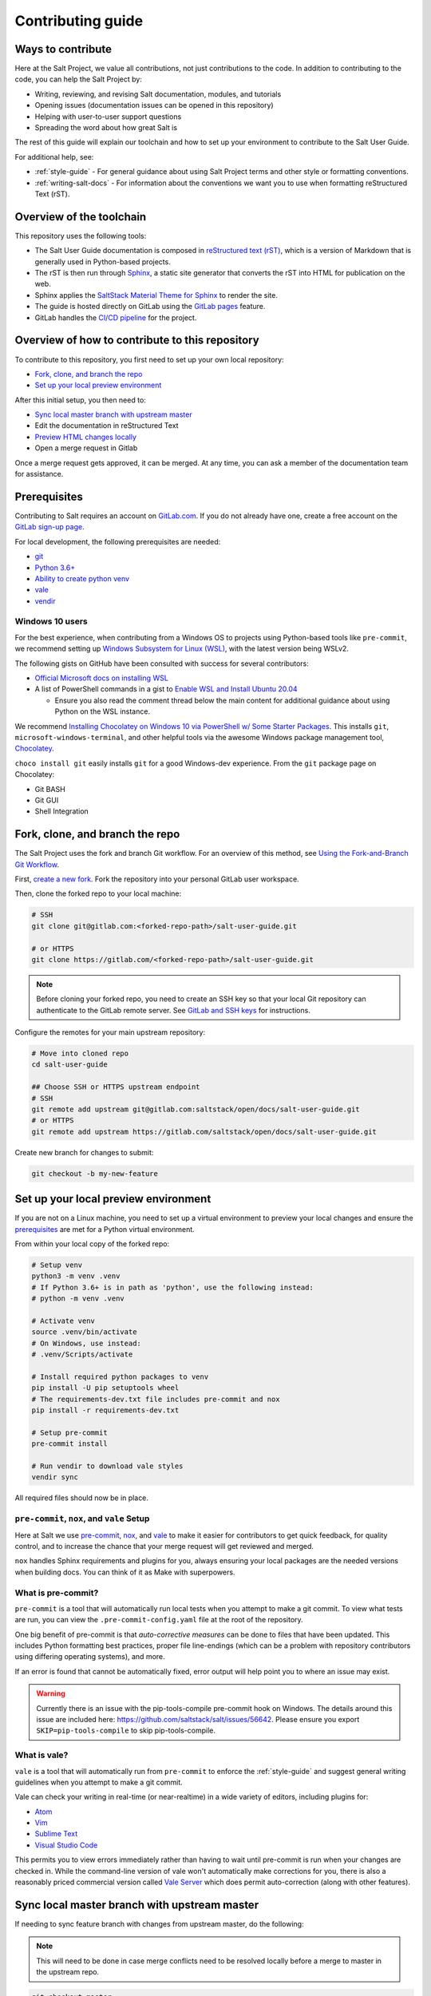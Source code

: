 .. _contributing:

==================
Contributing guide
==================

Ways to contribute
==================

Here at the Salt Project, we value all contributions, not just contributions to
the code. In addition to contributing to the code, you can help the Salt Project
by:

* Writing, reviewing, and revising Salt documentation, modules, and tutorials
* Opening issues (documentation issues can be opened in this repository)
* Helping with user-to-user support questions
* Spreading the word about how great Salt is

The rest of this guide will explain our toolchain and how to set up your
environment to contribute to the Salt User Guide.

For additional help, see:

* :ref:`style-guide` - For general guidance about using Salt Project terms
  and other style or formatting conventions.
* :ref:`writing-salt-docs` - For information about the conventions we want you
  to use when formatting reStructured Text (rST).


Overview of the toolchain
=========================
This repository uses the following tools:

* The Salt User Guide documentation is composed in
  `reStructured text (rST) <https://www.sphinx-doc.org/en/master/usage/restructuredtext/basics.html>`__,
  which is a version of Markdown that is generally used in Python-based projects.
* The rST is then run through `Sphinx <https://www.sphinx-doc.org/en/master/>`__,
  a static site generator that converts the rST into HTML for publication on the
  web.
* Sphinx applies the
  `SaltStack Material Theme for Sphinx <https://gitlab.com/saltstack/open/docs/sphinx-material-saltstack>`__
  to render the site.
* The guide is hosted directly on GitLab using the
  `GitLab pages <https://docs.gitlab.com/ee/user/project/pages/>`__ feature.
* GitLab handles the
  `CI/CD pipeline <https://gitlab.com/saltstack/open/docs/salt-user-guide/-/pipelines>`__
  for the project.


Overview of how to contribute to this repository
================================================

To contribute to this repository, you first need to set up your own local repository:

* `Fork, clone, and branch the repo`_
* `Set up your local preview environment`_

After this initial setup, you then need to:

* `Sync local master branch with upstream master`_
* Edit the documentation in reStructured Text
* `Preview HTML changes locally`_
* Open a merge request in Gitlab

Once a merge request gets approved, it can be merged.
At any time, you can ask a member of the documentation team for assistance.


Prerequisites
=============

Contributing to Salt requires an account on `GitLab.com <https://about.gitlab.com/>`__.
If you do not already have one, create a free account on the `GitLab sign-up page <https://gitlab.com/users/sign_up/>`__.

For local development, the following prerequisites are needed:

* `git <https://git-scm.com/book/en/v2/Getting-Started-Installing-Git>`__
* `Python 3.6+ <https://realpython.com/installing-python/>`__
* `Ability to create python venv <https://realpython.com/python-virtual-environments-a-primer/>`__
* `vale <https://docs.errata.ai/vale/install>`__
* `vendir <https://carvel.dev/#install>`__

Windows 10 users
----------------

For the best experience, when contributing from a Windows OS to projects using
Python-based tools like ``pre-commit``, we recommend setting up `Windows Subsystem
for Linux (WSL) <https://docs.microsoft.com/en-us/windows/wsl/>`__, with the
latest version being WSLv2.

The following gists on GitHub have been consulted with success for several
contributors:

* `Official Microsoft docs on installing WSL <https://docs.microsoft.com/en-us/windows/wsl/install-win10>`__

* A list of PowerShell commands in a gist to `Enable WSL and Install Ubuntu 20.04
  <https://gist.github.com/ScriptAutomate/f94cd44dacd0f420fae65414e717212d>`__

  * Ensure you also read the comment thread below the main content for
    additional guidance about using Python on the WSL instance.

We recommend `Installing Chocolatey on Windows 10 via PowerShell w/ Some Starter Packages
<https://gist.github.com/ScriptAutomate/02e0cf33786f869740ee963ed6a913c1>`__.
This installs ``git``, ``microsoft-windows-terminal``, and other helpful tools via
the awesome Windows package management tool, `Chocolatey <https://chocolatey.org/why-chocolatey>`__.

``choco install git`` easily installs ``git`` for a good Windows-dev experience.
From the ``git`` package page on Chocolatey:

* Git BASH
* Git GUI
* Shell Integration

Fork, clone, and branch the repo
================================

The Salt Project uses the fork and branch Git workflow. For an overview of this method,
see
`Using the Fork-and-Branch Git Workflow <https://blog.scottlowe.org/2015/01/27/using-fork-branch-git-workflow/>`__.

First,
`create a new fork <https://gitlab.com/saltstack/open/docs/salt-user-guide/-/forks/new>`__.
Fork the repository into your personal GitLab user workspace.

Then, clone the forked repo to your local machine:

.. code-block:: bash

    # SSH
    git clone git@gitlab.com:<forked-repo-path>/salt-user-guide.git

    # or HTTPS
    git clone https://gitlab.com/<forked-repo-path>/salt-user-guide.git

.. note::

    Before cloning your forked repo, you need to create an SSH
    key so that your local Git repository can authenticate to the GitLab remote server.
    See `GitLab and SSH keys <https://docs.gitlab.com/ee/ssh/README.html>`__ for instructions.

Configure the remotes for your main upstream repository:

.. code-block:: bash

    # Move into cloned repo
    cd salt-user-guide

    ## Choose SSH or HTTPS upstream endpoint
    # SSH
    git remote add upstream git@gitlab.com:saltstack/open/docs/salt-user-guide.git
    # or HTTPS
    git remote add upstream https://gitlab.com/saltstack/open/docs/salt-user-guide.git

Create new branch for changes to submit:

.. code-block:: bash

    git checkout -b my-new-feature

Set up your local preview environment
=====================================

If you are not on a Linux machine, you need to set up a virtual environment to
preview your local changes and ensure the `prerequisites`_ are met for a Python
virtual environment.

From within your local copy of the forked repo:

.. code-block:: bash

    # Setup venv
    python3 -m venv .venv
    # If Python 3.6+ is in path as 'python', use the following instead:
    # python -m venv .venv

    # Activate venv
    source .venv/bin/activate
    # On Windows, use instead:
    # .venv/Scripts/activate

    # Install required python packages to venv
    pip install -U pip setuptools wheel
    # The requirements-dev.txt file includes pre-commit and nox
    pip install -r requirements-dev.txt

    # Setup pre-commit
    pre-commit install

    # Run vendir to download vale styles
    vendir sync

All required files should now be in place.

``pre-commit``, ``nox``, and ``vale`` Setup
-------------------------------------------

Here at Salt we use `pre-commit <https://pre-commit.com/>`__,
`nox <https://nox.thea.codes/en/stable/>`__, and `vale <https://docs.errata.ai/vale/about>`__
to make it easier for contributors to get quick feedback, for quality control, and to increase
the chance that your merge request will get reviewed and merged.

``nox`` handles Sphinx requirements and plugins for you, always ensuring your
local packages are the needed versions when building docs. You can think of it
as Make with superpowers.


What is pre-commit?
-------------------

``pre-commit`` is a tool that will automatically run
local tests when you attempt to make a git commit. To view what tests are run,
you can view the ``.pre-commit-config.yaml`` file at the root of the
repository.

One big benefit of pre-commit is that *auto-corrective measures* can be done
to files that have been updated. This includes Python formatting best
practices, proper file line-endings (which can be a problem with repository
contributors using differing operating systems), and more.

If an error is found that cannot be automatically fixed, error output will help
point you to where an issue may exist.

.. warning::

    Currently there is an issue with the pip-tools-compile pre-commit hook on Windows.
    The details around this issue are included here:
    https://github.com/saltstack/salt/issues/56642.
    Please ensure you export ``SKIP=pip-tools-compile`` to skip pip-tools-compile.


What is vale?
-------------

``vale`` is a tool that will automatically run from ``pre-commit`` to enforce the
:ref:`style-guide` and suggest general writing guidelines
when you attempt to make a git commit.

Vale can check your writing in real-time (or near-realtime) in a wide variety of editors,
including plugins for:

* `Atom <https://atom.io/packages/atomic-vale>`__
* `Vim <https://github.com/lgalke/vim-compiler-vale>`__
* `Sublime Text <https://packagecontrol.io/packages/SublimeLinter-contrib-vale>`__
* `Visual Studio Code <https://github.com/errata-ai/vale-vscode>`__

This permits you to view errors immediately rather than having to wait until
pre-commit is run when your changes are checked in. While the command-line version
of vale won't automatically make corrections for you, there is also a reasonably priced
commercial version called `Vale Server <https://errata.ai/vale-server/>`__ which does
permit auto-correction (along with other features).


Sync local master branch with upstream master
=============================================

If needing to sync feature branch with changes from upstream master, do the
following:

.. note::

    This will need to be done in case merge conflicts need to be resolved
    locally before a merge to master in the upstream repo.

.. code-block:: bash

    git checkout master
    git fetch upstream
    git pull upstream master
    git push origin master
    git checkout my-new-feature
    git merge master


Preview HTML changes locally
============================

To ensure that the changes you are implementing are formatted correctly, you
should preview a local build of your changes first.

For simplified workflow, a live-reload version of the documentation can run in the background while writing docs.
To build and serve the Sphinx HTML documentation, with live-reloading on all file changes (for every save):

.. code-block:: bash

    # Activate venv
    source .venv/bin/activate
    # On Windows, use instead:
    # .venv/Scripts/activate

    # Generate live-reload of documentation in web browser
    # Use CTRL+C in the terminal when done, to close the session
    nox -e docs

To preview how the CI tooling generates the HTML for usage, without live-reloading:

.. code-block:: bash

    # Activate venv
    source .venv/bin/activate
    # On Windows, use instead:
    # .venv/Scripts/activate

    # Generate HTML documentation with nox
    nox -e 'docs-html(clean=False)'

    # Sphinx website documentation is dumped to docs/_build/html/*
    # You can view this locally
    # firefox example
    firefox docs/_build/html/index.html

The above two approaches view the same docs output, just one is live-reloading.

.. note::

    If you encounter an error, you might need to re-install the requirements
    file. See the instructions in
    `Set up your local preview environment`_.


Preview changes in Gitlab Pages
===============================

After you submit a merge request to this repo, the documentation generated by
Sphinx in this repository is published via GitLab Pages. This feature allows
you to share a preview of your changes with the merge approvers.

Each forked repository has their own GitLab Pages deployed website. Example
format of your Gitlab pages preview URL:

* `<https://scriptautomate.gitlab.io/salt-user-guide/>`__

To preview a GitLab Pages deployment for the main repository or a fork, do the
following:

.. code-block:: text

    # Example URL of forked repository
    # GitLab Repository
    https://gitlab.com/<username>/salt-user-guide

    # Change the beginning of the URL, ending with this format
    # GitLab Pages
    https://<username>.gitlab.io/salt-user-guide

Notice that ``https://gitlab.io/<username>`` changed to
``https://<username>.gitlab.io``.


Single-branch deployment warning
--------------------------------

**GitLab Pages** will always deploy the **latest branch** of a repository. Keep
this in mind when it comes to forks or the upstream repo, as the latest branch
to be pushed to the repository will be what GitLab Pages deploys. It is not
possible to have multiple branches viewable in GitLab Pages at the same time for
a repository.

